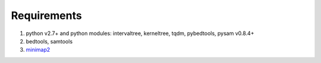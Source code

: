 Requirements
============

1. python v2.7+ and python modules: intervaltree, kerneltree, tqdm,
   pybedtools, pysam v0.8.4+
2. bedtools, samtools
3. `minimap2 <https://github.com/lh3/minimap2>`__


